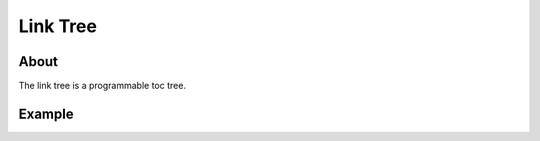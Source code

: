 #########
Link Tree
#########


*****
About
*****

The link tree is a programmable toc tree.


*******
Example
*******

.. linktree::
